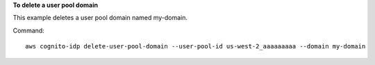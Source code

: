 **To delete a user pool domain**

This example deletes a user pool domain named my-domain.

Command::

  aws cognito-idp delete-user-pool-domain --user-pool-id us-west-2_aaaaaaaaa --domain my-domain


